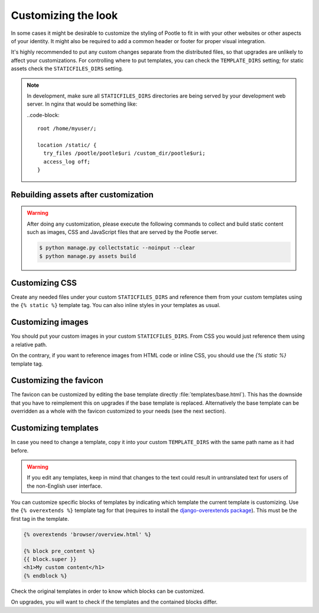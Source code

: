 .. _customization:

Customizing the look
====================

In some cases it might be desirable to customize the styling of Pootle to fit
in with your other websites or other aspects of your identity. It might also be
required to add a common header or footer for proper visual integration.

It's highly recommended to put any custom changes separate from the distributed
files, so that upgrades are unlikely to affect your customizations.
For controlling where to put templates, you can check the
``TEMPLATE_DIRS`` setting; for static assets check the ``STATICFILES_DIRS``
setting.

.. note::

   In development, make sure all ``STATICFILES_DIRS`` directories are being
   served by your development web server. In nginx that would be something like:

   ..code-block::

      root /home/myuser/;

      location /static/ {
        try_files /pootle/pootle$uri /custom_dir/pootle$uri;
        access_log off;
      }


.. _customization#building:

Rebuilding assets after customization
-------------------------------------

.. warning::

   After doing any customization, please execute the following commands to
   collect and build static content such as images, CSS and JavaScript files
   that are served by the Pootle server.

   .. code-block:: bash

      $ python manage.py collectstatic --noinput --clear
      $ python manage.py assets build


.. _customization#css:

Customizing CSS
---------------

Create any needed files under your custom ``STATICFILES_DIRS`` and reference
them from your custom templates using the ``{% static %}`` template tag. You
can also inline styles in your templates as usual.


.. _customization#images:

Customizing images
------------------

You should put your custom images in your custom ``STATICFILES_DIRS``. From CSS
you would just reference them using a relative path.

On the contrary, if you want to reference images from HTML code or inline CSS,
you should use the `{% static %}` template tag.


.. _customization#favicon:

Customizing the favicon
-----------------------

The favicon can be customized by editing the base template directly
:file:`templates/base.html`). This has the downside that you have to
reimplement this on upgrades if the base template is replaced. Alternatively
the base template can be overridden as a whole with the favicon customized to
your needs (see the next section).


.. _customization#templates:

Customizing templates
---------------------

In case you need to change a template, copy it into your custom
``TEMPLATE_DIRS`` with the same path name as it had before.

.. warning::

   If you edit any templates, keep in mind that changes to the text could
   result in untranslated text for users of the non-English user
   interface.

You can customize specific blocks of templates by indicating which template the
current template is customizing. Use the ``{% overextends %}`` template tag for
that (requires to install the `django-overextends package
<https://pypi.python.org/pypi/django-overextends>`_). This must be the first
tag in the template.

.. code-block:: django

   {% overextends 'browser/overview.html' %}

   {% block pre_content %}
   {{ block.super }}
   <h1>My custom content</h1>
   {% endblock %}

Check the original templates in order to know which blocks can be
customized.

On upgrades, you will want to check if the templates and the contained
blocks differ.
